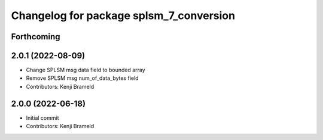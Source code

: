 ^^^^^^^^^^^^^^^^^^^^^^^^^^^^^^^^^^^^^^^^
Changelog for package splsm_7_conversion
^^^^^^^^^^^^^^^^^^^^^^^^^^^^^^^^^^^^^^^^

Forthcoming
-----------

2.0.1 (2022-08-09)
------------------
* Change SPLSM msg data field to bounded array
* Remove SPLSM msg num_of_data_bytes field
* Contributors: Kenji Brameld

2.0.0 (2022-06-18)
------------------
* Initial commit
* Contributors: Kenji Brameld
